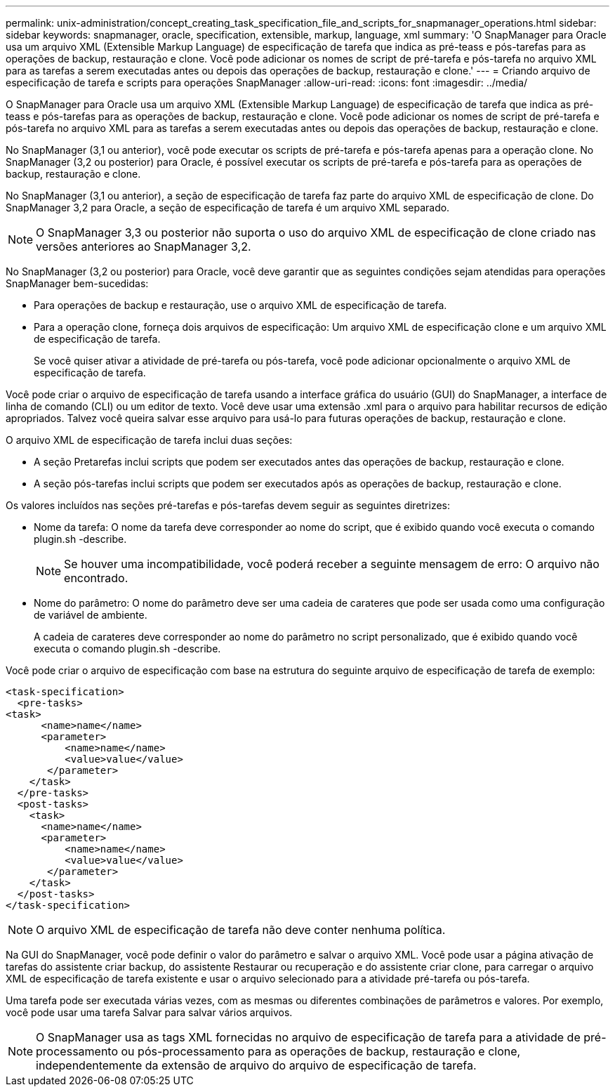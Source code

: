 ---
permalink: unix-administration/concept_creating_task_specification_file_and_scripts_for_snapmanager_operations.html 
sidebar: sidebar 
keywords: snapmanager, oracle, specification, extensible, markup, language, xml 
summary: 'O SnapManager para Oracle usa um arquivo XML (Extensible Markup Language) de especificação de tarefa que indica as pré-teass e pós-tarefas para as operações de backup, restauração e clone. Você pode adicionar os nomes de script de pré-tarefa e pós-tarefa no arquivo XML para as tarefas a serem executadas antes ou depois das operações de backup, restauração e clone.' 
---
= Criando arquivo de especificação de tarefa e scripts para operações SnapManager
:allow-uri-read: 
:icons: font
:imagesdir: ../media/


[role="lead"]
O SnapManager para Oracle usa um arquivo XML (Extensible Markup Language) de especificação de tarefa que indica as pré-teass e pós-tarefas para as operações de backup, restauração e clone. Você pode adicionar os nomes de script de pré-tarefa e pós-tarefa no arquivo XML para as tarefas a serem executadas antes ou depois das operações de backup, restauração e clone.

No SnapManager (3,1 ou anterior), você pode executar os scripts de pré-tarefa e pós-tarefa apenas para a operação clone. No SnapManager (3,2 ou posterior) para Oracle, é possível executar os scripts de pré-tarefa e pós-tarefa para as operações de backup, restauração e clone.

No SnapManager (3,1 ou anterior), a seção de especificação de tarefa faz parte do arquivo XML de especificação de clone. Do SnapManager 3,2 para Oracle, a seção de especificação de tarefa é um arquivo XML separado.


NOTE: O SnapManager 3,3 ou posterior não suporta o uso do arquivo XML de especificação de clone criado nas versões anteriores ao SnapManager 3,2.

No SnapManager (3,2 ou posterior) para Oracle, você deve garantir que as seguintes condições sejam atendidas para operações SnapManager bem-sucedidas:

* Para operações de backup e restauração, use o arquivo XML de especificação de tarefa.
* Para a operação clone, forneça dois arquivos de especificação: Um arquivo XML de especificação clone e um arquivo XML de especificação de tarefa.
+
Se você quiser ativar a atividade de pré-tarefa ou pós-tarefa, você pode adicionar opcionalmente o arquivo XML de especificação de tarefa.



Você pode criar o arquivo de especificação de tarefa usando a interface gráfica do usuário (GUI) do SnapManager, a interface de linha de comando (CLI) ou um editor de texto. Você deve usar uma extensão .xml para o arquivo para habilitar recursos de edição apropriados. Talvez você queira salvar esse arquivo para usá-lo para futuras operações de backup, restauração e clone.

O arquivo XML de especificação de tarefa inclui duas seções:

* A seção Pretarefas inclui scripts que podem ser executados antes das operações de backup, restauração e clone.
* A seção pós-tarefas inclui scripts que podem ser executados após as operações de backup, restauração e clone.


Os valores incluídos nas seções pré-tarefas e pós-tarefas devem seguir as seguintes diretrizes:

* Nome da tarefa: O nome da tarefa deve corresponder ao nome do script, que é exibido quando você executa o comando plugin.sh -describe.
+

NOTE: Se houver uma incompatibilidade, você poderá receber a seguinte mensagem de erro: O arquivo não encontrado.

* Nome do parâmetro: O nome do parâmetro deve ser uma cadeia de carateres que pode ser usada como uma configuração de variável de ambiente.
+
A cadeia de carateres deve corresponder ao nome do parâmetro no script personalizado, que é exibido quando você executa o comando plugin.sh -describe.



Você pode criar o arquivo de especificação com base na estrutura do seguinte arquivo de especificação de tarefa de exemplo:

[listing]
----

<task-specification>
  <pre-tasks>
<task>
      <name>name</name>
      <parameter>
          <name>name</name>
          <value>value</value>
       </parameter>
    </task>
  </pre-tasks>
  <post-tasks>
    <task>
      <name>name</name>
      <parameter>
          <name>name</name>
          <value>value</value>
       </parameter>
    </task>
  </post-tasks>
</task-specification>
----

NOTE: O arquivo XML de especificação de tarefa não deve conter nenhuma política.

Na GUI do SnapManager, você pode definir o valor do parâmetro e salvar o arquivo XML. Você pode usar a página ativação de tarefas do assistente criar backup, do assistente Restaurar ou recuperação e do assistente criar clone, para carregar o arquivo XML de especificação de tarefa existente e usar o arquivo selecionado para a atividade pré-tarefa ou pós-tarefa.

Uma tarefa pode ser executada várias vezes, com as mesmas ou diferentes combinações de parâmetros e valores. Por exemplo, você pode usar uma tarefa Salvar para salvar vários arquivos.


NOTE: O SnapManager usa as tags XML fornecidas no arquivo de especificação de tarefa para a atividade de pré-processamento ou pós-processamento para as operações de backup, restauração e clone, independentemente da extensão de arquivo do arquivo de especificação de tarefa.
